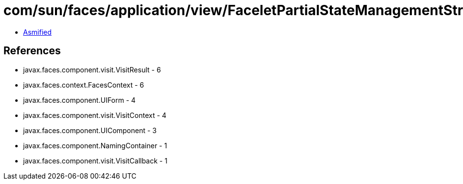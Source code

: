 = com/sun/faces/application/view/FaceletPartialStateManagementStrategy$1.class

 - link:FaceletPartialStateManagementStrategy$1-asmified.java[Asmified]

== References

 - javax.faces.component.visit.VisitResult - 6
 - javax.faces.context.FacesContext - 6
 - javax.faces.component.UIForm - 4
 - javax.faces.component.visit.VisitContext - 4
 - javax.faces.component.UIComponent - 3
 - javax.faces.component.NamingContainer - 1
 - javax.faces.component.visit.VisitCallback - 1
